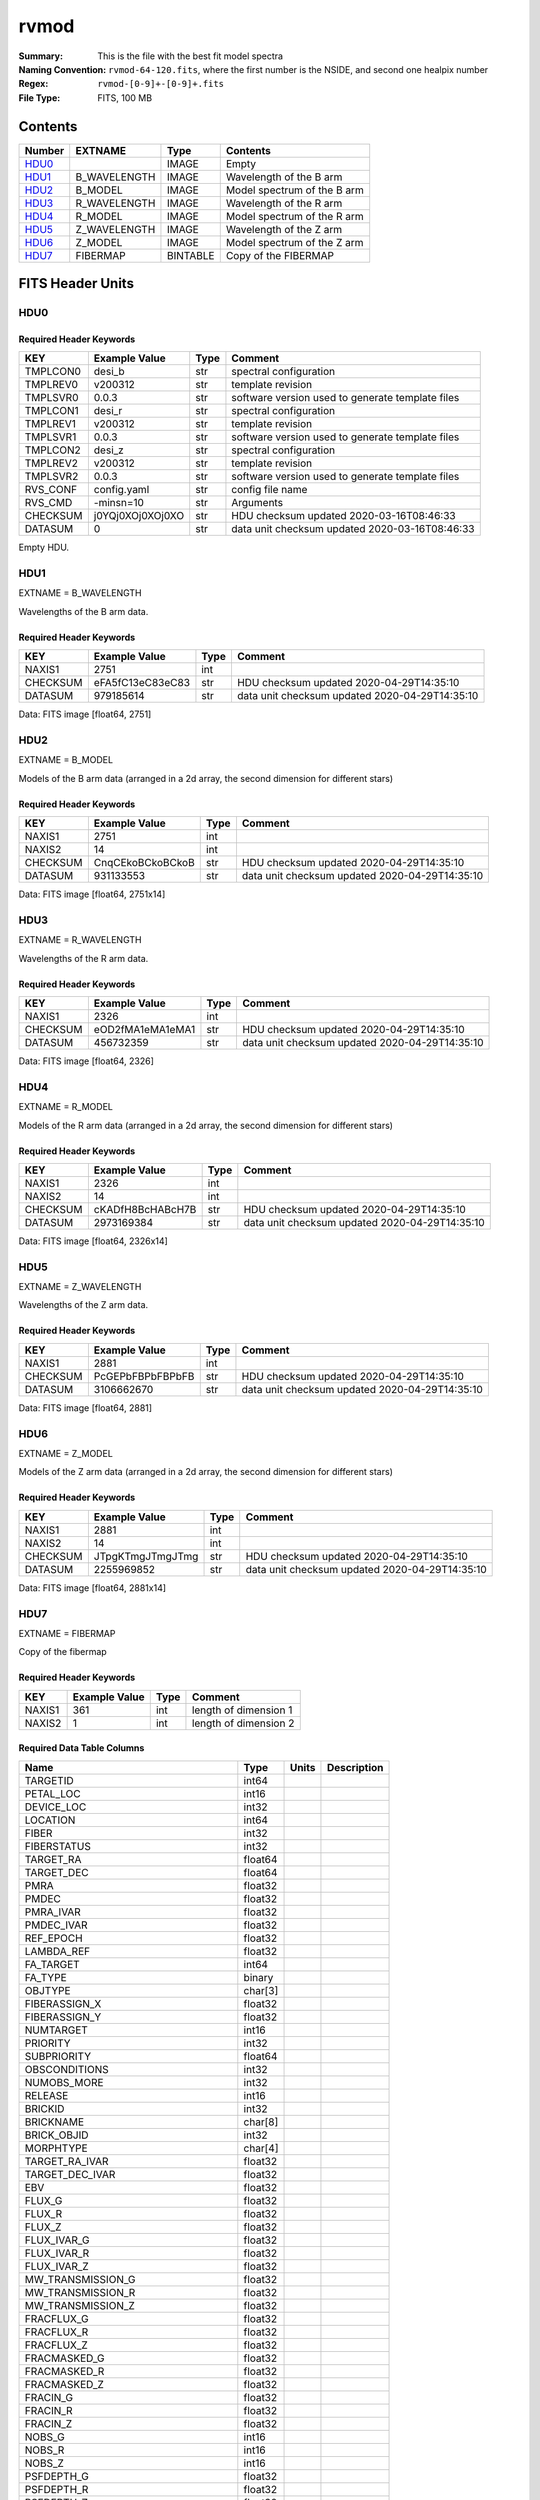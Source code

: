 =====
rvmod
=====

:Summary: This is the file with the best fit model spectra 
:Naming Convention: ``rvmod-64-120.fits``, where the first number is the NSIDE, and second one healpix number
:Regex: ``rvmod-[0-9]+-[0-9]+.fits`` 
:File Type: FITS, 100 MB  

Contents
========

====== ============ ======== ===================
Number EXTNAME      Type     Contents
====== ============ ======== ===================
HDU0_               IMAGE    Empty
HDU1_  B_WAVELENGTH IMAGE    Wavelength of the B arm
HDU2_  B_MODEL      IMAGE    Model spectrum of the B arm
HDU3_  R_WAVELENGTH IMAGE    Wavelength of the R arm
HDU4_  R_MODEL      IMAGE    Model spectrum of the R arm
HDU5_  Z_WAVELENGTH IMAGE    Wavelength of the Z arm
HDU6_  Z_MODEL      IMAGE    Model spectrum of the Z arm
HDU7_  FIBERMAP     BINTABLE Copy of the FIBERMAP
====== ============ ======== ===================


FITS Header Units
=================

HDU0
----

Required Header Keywords
~~~~~~~~~~~~~~~~~~~~~~~~

======== ================ ==== ==============================================
KEY      Example Value    Type Comment
======== ================ ==== ==============================================
TMPLCON0 desi_b           str  spectral configuration
TMPLREV0 v200312          str  template revision
TMPLSVR0 0.0.3            str  software version used to generate template files
TMPLCON1 desi_r           str  spectral configuration
TMPLREV1 v200312          str  template revision
TMPLSVR1 0.0.3            str  software version used to generate template files
TMPLCON2 desi_z           str  spectral configuration
TMPLREV2 v200312          str  template revision
TMPLSVR2 0.0.3            str  software version used to generate template files
RVS_CONF config.yaml      str  config file name
RVS_CMD  -minsn=10        str  Arguments
CHECKSUM j0YQj0XOj0XOj0XO str  HDU checksum updated 2020-03-16T08:46:33
DATASUM  0                str  data unit checksum updated 2020-03-16T08:46:33
======== ================ ==== ==============================================

Empty HDU.


HDU1
----

EXTNAME = B_WAVELENGTH

Wavelengths of the B arm data.

Required Header Keywords
~~~~~~~~~~~~~~~~~~~~~~~~

======== ================ ==== ==============================================
KEY      Example Value    Type Comment
======== ================ ==== ==============================================
NAXIS1   2751             int
CHECKSUM eFA5fC13eC83eC83 str  HDU checksum updated 2020-04-29T14:35:10
DATASUM  979185614        str  data unit checksum updated 2020-04-29T14:35:10
======== ================ ==== ==============================================

Data: FITS image [float64, 2751]

HDU2
----

EXTNAME = B_MODEL

Models of the B arm data (arranged in a 2d array, the second dimension for different stars)

Required Header Keywords
~~~~~~~~~~~~~~~~~~~~~~~~

======== ================ ==== ==============================================
KEY      Example Value    Type Comment
======== ================ ==== ==============================================
NAXIS1   2751             int
NAXIS2   14               int
CHECKSUM CnqCEkoBCkoBCkoB str  HDU checksum updated 2020-04-29T14:35:10
DATASUM  931133553        str  data unit checksum updated 2020-04-29T14:35:10
======== ================ ==== ==============================================

Data: FITS image [float64, 2751x14]

HDU3
----

EXTNAME = R_WAVELENGTH

Wavelengths of the R arm data.

Required Header Keywords
~~~~~~~~~~~~~~~~~~~~~~~~

======== ================ ==== ==============================================
KEY      Example Value    Type Comment
======== ================ ==== ==============================================
NAXIS1   2326             int
CHECKSUM eOD2fMA1eMA1eMA1 str  HDU checksum updated 2020-04-29T14:35:10
DATASUM  456732359        str  data unit checksum updated 2020-04-29T14:35:10
======== ================ ==== ==============================================

Data: FITS image [float64, 2326]

HDU4
----

EXTNAME = R_MODEL

Models of the R arm data (arranged in a 2d array, the second dimension for different stars)


Required Header Keywords
~~~~~~~~~~~~~~~~~~~~~~~~

======== ================ ==== ==============================================
KEY      Example Value    Type Comment
======== ================ ==== ==============================================
NAXIS1   2326             int
NAXIS2   14               int
CHECKSUM cKADfH8BcHABcH7B str  HDU checksum updated 2020-04-29T14:35:10
DATASUM  2973169384       str  data unit checksum updated 2020-04-29T14:35:10
======== ================ ==== ==============================================

Data: FITS image [float64, 2326x14]

HDU5
----

EXTNAME = Z_WAVELENGTH

Wavelengths of the Z arm data.


Required Header Keywords
~~~~~~~~~~~~~~~~~~~~~~~~

======== ================ ==== ==============================================
KEY      Example Value    Type Comment
======== ================ ==== ==============================================
NAXIS1   2881             int
CHECKSUM PcGEPbFBPbFBPbFB str  HDU checksum updated 2020-04-29T14:35:10
DATASUM  3106662670       str  data unit checksum updated 2020-04-29T14:35:10
======== ================ ==== ==============================================

Data: FITS image [float64, 2881]

HDU6
----

EXTNAME = Z_MODEL

Models of the Z arm data (arranged in a 2d array, the second dimension for different stars)

Required Header Keywords
~~~~~~~~~~~~~~~~~~~~~~~~

======== ================ ==== ==============================================
KEY      Example Value    Type Comment
======== ================ ==== ==============================================
NAXIS1   2881             int
NAXIS2   14               int
CHECKSUM JTpgKTmgJTmgJTmg str  HDU checksum updated 2020-04-29T14:35:10
DATASUM  2255969852       str  data unit checksum updated 2020-04-29T14:35:10
======== ================ ==== ==============================================

Data: FITS image [float64, 2881x14]

HDU7
----

EXTNAME = FIBERMAP

Copy of the fibermap

Required Header Keywords
~~~~~~~~~~~~~~~~~~~~~~~~

====== ============= ==== =====================
KEY    Example Value Type Comment
====== ============= ==== =====================
NAXIS1 361           int  length of dimension 1
NAXIS2 1             int  length of dimension 2
====== ============= ==== =====================

Required Data Table Columns
~~~~~~~~~~~~~~~~~~~~~~~~~~~

================================= ======= ===== ===========
Name                              Type    Units Description
================================= ======= ===== ===========
TARGETID                          int64
PETAL_LOC                         int16
DEVICE_LOC                        int32
LOCATION                          int64
FIBER                             int32
FIBERSTATUS                       int32
TARGET_RA                         float64
TARGET_DEC                        float64
PMRA                              float32
PMDEC                             float32
PMRA_IVAR                         float32
PMDEC_IVAR                        float32
REF_EPOCH                         float32
LAMBDA_REF                        float32
FA_TARGET                         int64
FA_TYPE                           binary
OBJTYPE                           char[3]
FIBERASSIGN_X                     float32
FIBERASSIGN_Y                     float32
NUMTARGET                         int16
PRIORITY                          int32
SUBPRIORITY                       float64
OBSCONDITIONS                     int32
NUMOBS_MORE                       int32
RELEASE                           int16
BRICKID                           int32
BRICKNAME                         char[8]
BRICK_OBJID                       int32
MORPHTYPE                         char[4]
TARGET_RA_IVAR                    float32
TARGET_DEC_IVAR                   float32
EBV                               float32
FLUX_G                            float32
FLUX_R                            float32
FLUX_Z                            float32
FLUX_IVAR_G                       float32
FLUX_IVAR_R                       float32
FLUX_IVAR_Z                       float32
MW_TRANSMISSION_G                 float32
MW_TRANSMISSION_R                 float32
MW_TRANSMISSION_Z                 float32
FRACFLUX_G                        float32
FRACFLUX_R                        float32
FRACFLUX_Z                        float32
FRACMASKED_G                      float32
FRACMASKED_R                      float32
FRACMASKED_Z                      float32
FRACIN_G                          float32
FRACIN_R                          float32
FRACIN_Z                          float32
NOBS_G                            int16
NOBS_R                            int16
NOBS_Z                            int16
PSFDEPTH_G                        float32
PSFDEPTH_R                        float32
PSFDEPTH_Z                        float32
GALDEPTH_G                        float32
GALDEPTH_R                        float32
GALDEPTH_Z                        float32
FLUX_W1                           float32
FLUX_W2                           float32
FLUX_W3                           float32
FLUX_W4                           float32
FLUX_IVAR_W1                      float32
FLUX_IVAR_W2                      float32
FLUX_IVAR_W3                      float32
FLUX_IVAR_W4                      float32
MW_TRANSMISSION_W1                float32
MW_TRANSMISSION_W2                float32
MW_TRANSMISSION_W3                float32
MW_TRANSMISSION_W4                float32
ALLMASK_G                         int16
ALLMASK_R                         int16
ALLMASK_Z                         int16
FIBERFLUX_G                       float32
FIBERFLUX_R                       float32
FIBERFLUX_Z                       float32
FIBERTOTFLUX_G                    float32
FIBERTOTFLUX_R                    float32
FIBERTOTFLUX_Z                    float32
WISEMASK_W1                       binary
WISEMASK_W2                       binary
MASKBITS                          int16
FRACDEV                           float32
FRACDEV_IVAR                      float32
SHAPEDEV_R                        float32
SHAPEDEV_E1                       float32
SHAPEDEV_E2                       float32
SHAPEDEV_R_IVAR                   float32
SHAPEDEV_E1_IVAR                  float32
SHAPEDEV_E2_IVAR                  float32
SHAPEEXP_R                        float32
SHAPEEXP_E1                       float32
SHAPEEXP_E2                       float32
SHAPEEXP_R_IVAR                   float32
SHAPEEXP_E1_IVAR                  float32
SHAPEEXP_E2_IVAR                  float32
REF_ID                            int64
REF_CAT                           char[2]
GAIA_PHOT_G_MEAN_MAG              float32
GAIA_PHOT_G_MEAN_FLUX_OVER_ERROR  float32
GAIA_PHOT_BP_MEAN_MAG             float32
GAIA_PHOT_BP_MEAN_FLUX_OVER_ERROR float32
GAIA_PHOT_RP_MEAN_MAG             float32
GAIA_PHOT_RP_MEAN_FLUX_OVER_ERROR float32
GAIA_PHOT_BP_RP_EXCESS_FACTOR     float32
GAIA_ASTROMETRIC_EXCESS_NOISE     float32
GAIA_DUPLICATED_SOURCE            logical
GAIA_ASTROMETRIC_SIGMA5D_MAX      float32
GAIA_ASTROMETRIC_PARAMS_SOLVED    logical
PARALLAX                          float32
PARALLAX_IVAR                     float32
PHOTSYS                           char[1]
CMX_TARGET                        int64
PRIORITY_INIT                     int64
NUMOBS_INIT                       int64
HPXPIXEL                          int64
BLOBDIST                          float32
FIBERFLUX_IVAR_G                  float32
FIBERFLUX_IVAR_R                  float32
FIBERFLUX_IVAR_Z                  float32
DESI_TARGET                       int64
BGS_TARGET                        int64
MWS_TARGET                        int64
NUM_ITER                          int64
FIBER_X                           float64
FIBER_Y                           float64
DELTA_X                           float64
DELTA_Y                           float64
FIBER_RA                          float64
FIBER_DEC                         float64
NIGHT                             int32
EXPID                             int32
MJD                               float64
TILEID                            int32
================================= ======= ===== ===========


Notes and Examples
==================

*Add notes and examples here.  You can also create links to example files.*
